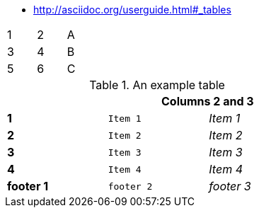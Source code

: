 * http://asciidoc.org/userguide.html#_tables

[width="15%"]
|=======
|1 |2 |A
|3 |4 |B
|5 |6 |C
|=======

.An example table
[width="50%",cols=">s,^m,e",frame="topbot",options="header,footer"]
|==========================
|      2+|Columns 2 and 3
|1       |Item 1  |Item 1
|2       |Item 2  |Item 2
|3       |Item 3  |Item 3
|4       |Item 4  |Item 4
|footer 1|footer 2|footer 3
|==========================

